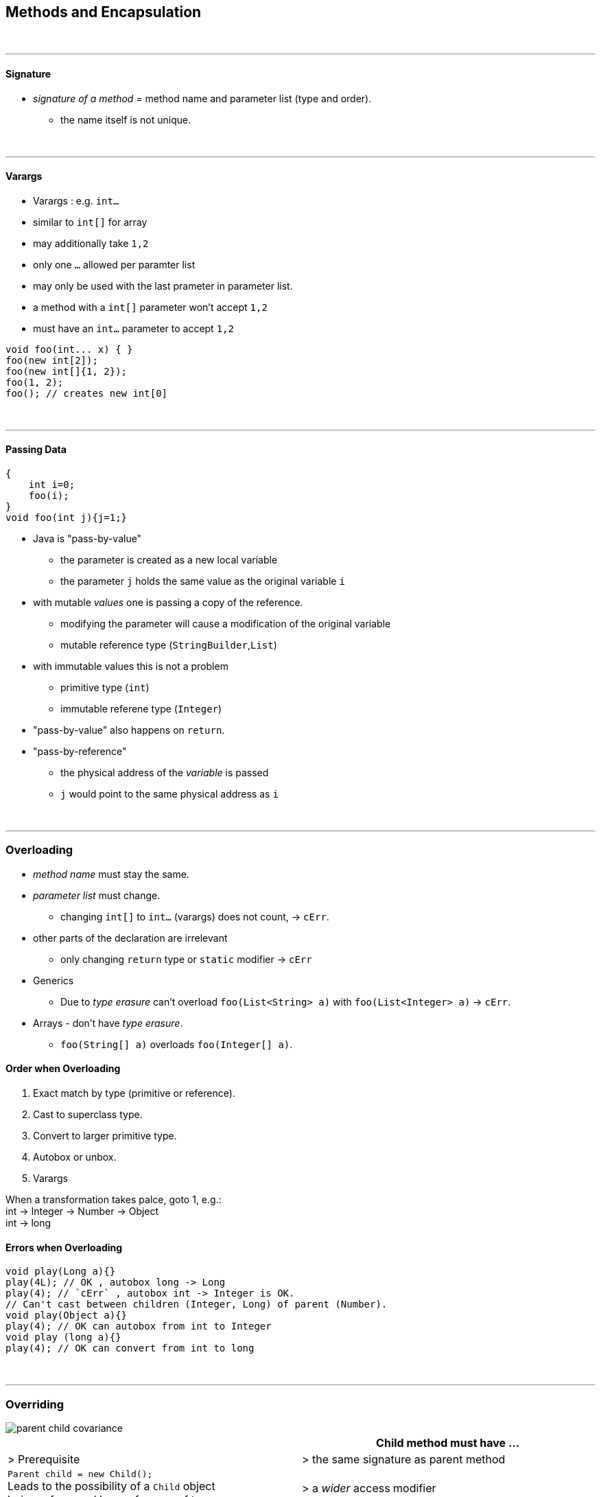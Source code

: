 == Methods and Encapsulation
{empty} +

'''

==== Signature
* _signature of a method_ = method name and parameter list (type and order).
** the name itself is not unique.

{empty} +

'''

==== Varargs
* Varargs : e.g. `int...`
* similar to `int[]` for array
* may additionally take `1,2`
* only one `...` allowed per paramter list
* may only be used with the last prameter in parameter list.
* a method with a `int[]` parameter won't accept `1,2`
* must have an `int...` parameter to accept `1,2`

[source,java]
void foo(int... x) { }
foo(new int[2]);
foo(new int[]{1, 2});
foo(1, 2);
foo(); // creates new int[0]


{empty} +

'''

==== Passing Data
[source,java]
{
    int i=0;
    foo(i);
}
void foo(int j){j=1;}

* Java is "pass-by-value"
** the parameter is created as a new local variable
** the parameter `j` holds the  same value as the original variable `i`
* with mutable _values_ one is passing a copy of the reference.
** modifying the parameter will cause a modification of the original variable
** mutable reference type (`StringBuilder`,`List`)
* with immutable values this is not a problem
** primitive type (`int`)
** immutable referene type (`Integer`)
* "pass-by-value" also happens on `return`.
* "pass-by-reference"
** the physical address of the __variable__ is passed
** `j` would point to the same physical address as `i`


{empty} +

'''

=== Overloading
* _method name_ must stay the same.
* _parameter list_ must change.
** changing `int[]` to `int...` (varargs) does not count, -> `cErr`.
* other parts of the declaration are irrelevant
** only changing `return` type or `static` modifier -> `cErr`
* Generics
** Due to _type erasure_ can't overload `foo(List<String> a)` with `foo(List<Integer> a)` -> `cErr`.
* Arrays  - don't have _type erasure_.
** `foo(String[] a)` overloads `foo(Integer[] a)`.

==== Order when Overloading
. Exact match by type (primitive or reference).
. Cast to superclass type.
. Convert to larger primitive type.
. Autobox or unbox.
. Varargs

When a transformation takes palce, goto 1, e.g.: +
int -> Integer -> Number -> Object +
int -> long

==== Errors when Overloading
[source,java]
void play(Long a){}
play(4L); // OK , autobox long -> Long
play(4); // `cErr` , autobox int -> Integer is OK.
// Can't cast between children (Integer, Long) of parent (Number).
void play(Object a){}
play(4); // OK can autobox from int to Integer
void play (long a){}
play(4); // OK can convert from int to long

{empty} +

'''

=== Overriding

image::parent-child-covariance.png[]

[options=header]
|===
| | Child method must have ...
| > Prerequisite |
> the same signature as parent method
| `Parent child = new Child();` +
Leads to the possibility of a `Child` object +
being referenced by a reference of type `Parent`. +
To avoid  errors, the following checks are made at compilation.  |
>  a _wider_ access modifier +
>  a _covariant_ return type +
>  _covariant_ exceptions
|===




===== Covariance
* Same class or subclass.
* `void` is only covariant with `void`

{empty} +

===== Static & Instance
* `static` methods can't be overridden with `instance` methods and vice versa.
** If _signature_ _differs_ `static` and `instance` methods wit same _name_ may coexist.
*** However this blocks one overload each.
* `static` methods are hidden, not overridden.

{empty} +

{empty} +

---
==== Overload vs Override vs Hide vs Redeclare
[options=header, cols="1,2,1,1,1,1,2"]
|===
|    | member | modifier |name |param | return type| effect
|Overload | instance method | | same | __different__ | __any__ |
|Override | instance method | |  same | __same__ | __covariant__ | replaces the parent method. +
(even if the parent-type is used as reference)
|Hide | instance field, +
static field, +
static method | | same | same | covariant | replaces the member only +
if a Child reference type is used.
|Redeclare | | (both) private  | same | same | _any_ | is always ok, +
(accessing the member +
from outside the class +
is prohibited).
|Illegal | | !private | same | same | !covariant|
|===

* virtual method invocation : calling an abstract method in an abstract class, with confidence
that it will be implemented in child class.
* see also
** `method/Methods.adoc#Overriding`


{empty} +

{empty} +

---
==== Overriding with Generics
* Type erasure : `List<T>` will be converted to `List<Object>` during compilation.
** The compiler also inserts casts where necessary.
[options=header]
|===
| Parent | Child |
| `foo(List<Integer>)` | `foo(List<String>)` | Not an override du to different param. +
`cErr` due to same type erasure.
| `foo(List<Integer>)` | `foo(List<Integer>)` | Override
| `foo(List<Integer>)` | `foo(ArrayList<Integer>)` | Overload
| `foo(List<? super String>)` | `foo(List<? extends String>)` | Not an override du to different param. +
`cErr` due to same type erasure.
|===

===== return types (of overriding methods)
* generic type must be exactly same
* return type of overriding method may be covariant

[source,java]
List<String> foo() // Parent
ArrayList<String> foo() // Child

{empty} +

{empty} +

* final methods
** can't be overridden or hidden
** still could be redeclared (if private in parent)
* special
** Parent : `public int i=0;`
** Child : `private int i=3;`
** 3 reference paths : new Parent(), new Child(), Parent childAsParent = new Child())
** we are executing main from child
** parent.i == 0
** child.i ==3 // thus hiding works
** childAsParent == 0 // hiding still works // just __beware__ accessing private from outside of class

==== Other
* a void method can contain `return;`
** this might be used to exit early.
